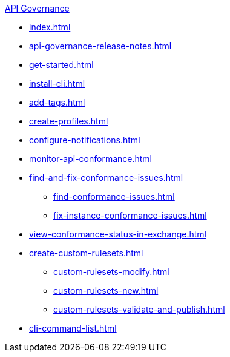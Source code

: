 .xref:index.adoc[API Governance]
  * xref:index.adoc[]
  * xref:api-governance-release-notes.adoc[]
  * xref:get-started.adoc[]
  * xref:install-cli.adoc[]
  * xref:add-tags.adoc[]
  * xref:create-profiles.adoc[]
  * xref:configure-notifications.adoc[]
  * xref:monitor-api-conformance.adoc[]
  * xref:find-and-fix-conformance-issues.adoc[]
  ** xref:find-conformance-issues.adoc[]
  ** xref:fix-instance-conformance-issues.adoc[]
  * xref:view-conformance-status-in-exchange.adoc[]
  * xref:create-custom-rulesets.adoc[]
  ** xref:custom-rulesets-modify.adoc[]
  ** xref:custom-rulesets-new.adoc[]
  ** xref:custom-rulesets-validate-and-publish.adoc[]
  * xref:cli-command-list.adoc[]
